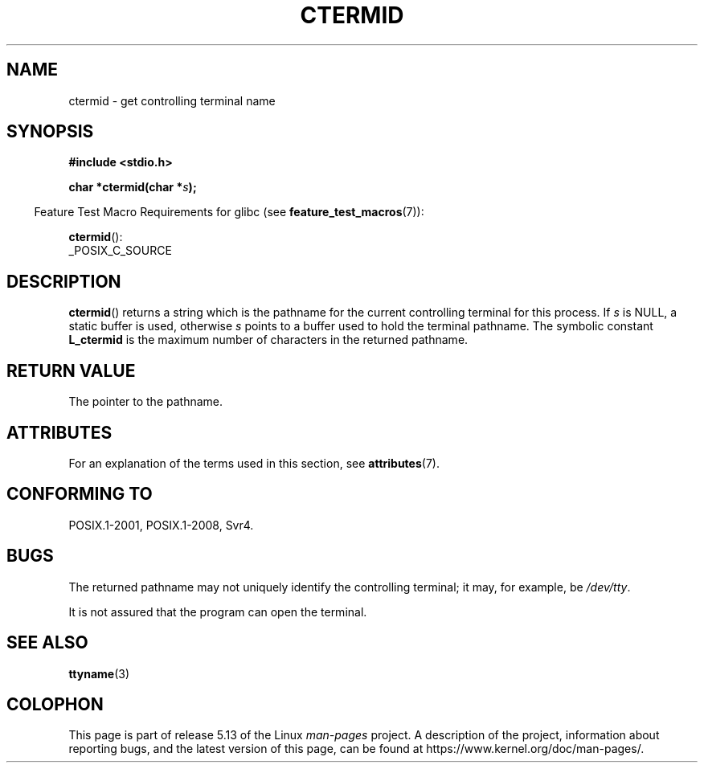 .\" Copyright (c) 1993 by Thomas Koenig (ig25@rz.uni-karlsruhe.de)
.\"
.\" %%%LICENSE_START(VERBATIM)
.\" Permission is granted to make and distribute verbatim copies of this
.\" manual provided the copyright notice and this permission notice are
.\" preserved on all copies.
.\"
.\" Permission is granted to copy and distribute modified versions of this
.\" manual under the conditions for verbatim copying, provided that the
.\" entire resulting derived work is distributed under the terms of a
.\" permission notice identical to this one.
.\"
.\" Since the Linux kernel and libraries are constantly changing, this
.\" manual page may be incorrect or out-of-date.  The author(s) assume no
.\" responsibility for errors or omissions, or for damages resulting from
.\" the use of the information contained herein.  The author(s) may not
.\" have taken the same level of care in the production of this manual,
.\" which is licensed free of charge, as they might when working
.\" professionally.
.\"
.\" Formatted or processed versions of this manual, if unaccompanied by
.\" the source, must acknowledge the copyright and authors of this work.
.\" %%%LICENSE_END
.\"
.\" Modified Sat Jul 24 19:51:06 1993 by Rik Faith (faith@cs.unc.edu)
.TH CTERMID 3  2021-03-22 "GNU" "Linux Programmer's Manual"
.SH NAME
ctermid \- get controlling terminal name
.SH SYNOPSIS
.nf
.B #include <stdio.h>
.\" POSIX also requires this function to be declared in <unistd.h>,
.\" and glibc does so if suitable feature test macros are defined.
.PP
.BI "char *ctermid(char *" "s" );
.fi
.PP
.RS -4
Feature Test Macro Requirements for glibc (see
.BR feature_test_macros (7)):
.RE
.PP
.BR ctermid ():
.nf
    _POSIX_C_SOURCE
.fi
.SH DESCRIPTION
.BR ctermid ()
returns a string which is the pathname for the current
controlling terminal for this process.
If
.I s
is NULL,
a static buffer is used, otherwise
.I s
points to a buffer used to hold the terminal pathname.
The symbolic constant
.B L_ctermid
is the maximum number of characters in the returned pathname.
.SH RETURN VALUE
The pointer to the pathname.
.SH ATTRIBUTES
For an explanation of the terms used in this section, see
.BR attributes (7).
.ad l
.nh
.TS
allbox;
lbx lb lb
l l l.
Interface	Attribute	Value
T{
.BR ctermid ()
T}	Thread safety	MT-Safe
.TE
.hy
.ad
.sp 1
.SH CONFORMING TO
POSIX.1-2001, POSIX.1-2008, Svr4.
.SH BUGS
The returned pathname may not uniquely identify the controlling
terminal; it may, for example, be
.IR /dev/tty .
.PP
It is not assured that the program can open the terminal.
.\" in glibc 2.3.x, x >= 4, the glibc headers threw an error
.\" if ctermid() was given an argument; fixed in 2.4.
.SH SEE ALSO
.BR ttyname (3)
.SH COLOPHON
This page is part of release 5.13 of the Linux
.I man-pages
project.
A description of the project,
information about reporting bugs,
and the latest version of this page,
can be found at
\%https://www.kernel.org/doc/man\-pages/.
